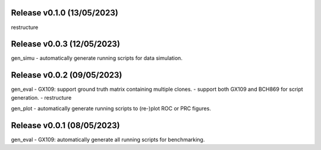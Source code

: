 
Release v0.1.0 (13/05/2023)
===========================
restructure


Release v0.0.3 (12/05/2023)
===========================
gen_simu
- automatically generate running scripts for data simulation.


Release v0.0.2 (09/05/2023)
===========================
gen_eval
- GX109: support ground truth matrix containing multiple clones.
- support both GX109 and BCH869 for script generation.
- restructure

gen_plot
- automatically generate running scripts to (re-)plot ROC or PRC figures.


Release v0.0.1 (08/05/2023)
===========================
gen_eval
- GX109: automatically generate all running scripts for benchmarking.

